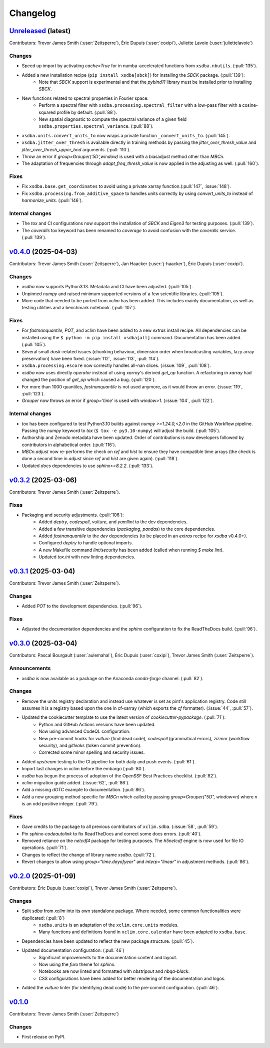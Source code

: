 =========
Changelog
=========

`Unreleased <https://github.com/Ouranosinc/xsdba>`_ (latest)
------------------------------------------------------------

Contributors: Trevor James Smith (:user:`Zeitsperre`), Éric Dupuis (:user:`coxipi`), Juliette Lavoie (:user:`juliettelavoie`)

Changes
^^^^^^^
* Speed up import by activating `cache=True` for in numba-accelerated functions from ``xsdba.nbutils``. (:pull:`135`).
* Added a new installation recipe (``pip install xsdba[sbck]``) for installing the `SBCK` package. (:pull:`139`):
    * Note that `SBCK` support is experimental and that the `pybind11` library must be installed prior to installing `SBCK`.
* New functions related to spectral properties in Fourier space:
    * Perform a spectral filter with ``xsdba.processing.spectral_filter`` with a low-pass filter with a cosine-squared profile by default. (:pull:`88`).
    * New spatial diagnostic to compute the spectral variance of a given field ``xsdba.properties.spectral_variance``. (:pull:`88`).
* ``xsdba.units.convert_units_to`` now wraps a private function ``_convert_units_to``. (:pull:`145`).
* ``xsdba.jitter_over_thresh`` is available directly in training methods by passing the `jitter_over_thresh_value` and `jitter_over_thresh_upper_bnd`  arguments. (:pull:`110`).
* Throw an error if `group=Grouper('5D',window)` is used with a biasadjust method other than `MBCn`.
* The adaptation of frequencies through `adapt_freq_thresh_value` is now applied in the adjusting as well. (:pull:`160`).

Fixes
^^^^^
* Fix ``xsdba.base.get_coordinates`` to avoid using a private xarray function.(:pull:`147`, :issue:`148`).
* Fix ``xsdba.processing.from_additive_space`` to handles units correctly by using `convert_units_to` instead of `harmonize_units`. (:pull:`146`).

Internal changes
^^^^^^^^^^^^^^^^
* The `tox` and CI configurations now support the installation of `SBCK` and `Eigen3` for testing purposes. (:pull:`139`).
* The `coveralls` tox keyword has been renamed to `coverage` to avoid confusion with the `coveralls` service. (:pull:`139`).

.. _changes_0.4.0:

`v0.4.0 <https://github.com/Ouranosinc/xsdba/tree/0.4.0>`_ (2025-04-03)
-----------------------------------------------------------------------

Contributors: Trevor James Smith (:user:`Zeitsperre`), Jan Haacker (:user:`j-haacker`), Éric Dupuis (:user:`coxipi`).

Changes
^^^^^^^
* `xsdba` now supports Python3.13. Metadata and CI have been adjusted. (:pull:`105`).
* Unpinned `numpy` and raised minimum supported versions of a few scientific libraries. (:pull:`105`).
* More code that needed to be ported from `xclim` has been added. This includes mainly documentation, as well as testing utilities and a benchmark notebook. (:pull:`107`).

Fixes
^^^^^
* For `fastnanquantile`, `POT`, and `xclim` have been added to a new `extras` install recipe. All dependencies can be installed using the ``$ python -m pip install xsdba[all]`` command. Documentation has been added. (:pull:`105`).
* Several small `dask`-related issues (chunking behaviour, dimension order when broadcasting variables, lazy array preservation) have been fixed. (:issue:`112`, :issue:`113`, :pull:`114`).
* ``xsdba.processing.escore`` now correctly handles all-nan slices. (:issue:`109`, :pull:`108`).
* `xsdba` now uses directly `operator` instead of using `xarray`'s derived `get_op` function. A refactoring in `xarray` had changed the position of `get_op` which caused a bug. (:pull:`120`).
* For more than 1000 quantiles, `fastnanquantile` is not used anymore, as it would throw an error. (:issue:`119`, :pull:`123`).
* `Grouper` now throws an error if `group='time'` is used  with `window>1`. (:issue:`104`, :pull:`122`).

Internal changes
^^^^^^^^^^^^^^^^
* `tox` has been configured to test Python3.10 builds against `numpy >=1.24.0,<2.0` in the GitHub Workflow pipeline. Passing the `numpy` keyword to `tox` (``$ tox -e py3.10-numpy``) will adjust the build. (:pull:`105`).
* Authorship and Zenodo metadata have been updated. Order of contributions is now developers followed by contributors in alphabetical order. (:pull:`116`).
* `MBCn.adjust` now re-performs the check on `ref` and `hist` to ensure they have compatible time arrays (the check is done a second time in `adjust` since `ref` and `hist` are given again). (:pull:`118`).
* Updated `docs` dependencies to use `sphinx>=8.2.2`. (:pull:`133`).

.. _changes_0.3.2:

`v0.3.2 <https://github.com/Ouranosinc/xsdba/tree/0.3.2>`_ (2025-03-06)
-----------------------------------------------------------------------

Contributors: Trevor James Smith (:user:`Zeitsperre`).

Fixes
^^^^^
* Packaging and security adjustments. (:pull:`106`):
    * Added `deptry`, `codespell`, `vulture`, and `yamllint` to the dev dependencies.
    * Added a few transitive dependencies (`packaging`, `pandas`) to the core dependencies.
    * Added `fastnanquantile` to the `dev` dependencies (to be placed in an `extras` recipe for `xsdba` v0.4.0+).
    * Configured `deptry` to handle optional imports.
    * A new Makefile command `lint/security` has been added (called when running `$ make lint`).
    * Updated `tox.ini` with new linting dependencies.

.. _changes_0.3.1:

`v0.3.1 <https://github.com/Ouranosinc/xsdba/tree/0.3.1>`_ (2025-03-04)
-----------------------------------------------------------------------

Contributors: Trevor James Smith (:user:`Zeitsperre`).

Changes
^^^^^^^
* Added `POT` to the development dependencies. (:pull:`96`).

Fixes
^^^^^
* Adjusted the documentation dependencies and the `sphinx` configuration to fix the ReadTheDocs build. (:pull:`96`).

.. _changes_0.3.0:

`v0.3.0 <https://github.com/Ouranosinc/xsdba/tree/0.3.0>`_ (2025-03-04)
-----------------------------------------------------------------------

Contributors: Pascal Bourgault (:user:`aulemahal`), Éric Dupuis (:user:`coxipi`), Trevor James Smith (:user:`Zeitsperre`).

Announcements
^^^^^^^^^^^^^
* `xsdba` is now available as a package on the Anaconda `conda-forge` channel. (:pull:`82`).

Changes
^^^^^^^
* Remove the units registry declaration and instead use whatever is set as pint's application registry.
  Code still assumes it is a registry based upon the one in cf-xarray (which exports the `cf` formatter). (:issue:`44`, :pull:`57`).
* Updated the cookiecutter template to use the latest version of `cookiecutter-pypackage`. (:pull:`71`):
    * Python and GitHub Actions versions have been updated.
    * Now using advanced CodeQL configuration.
    * New pre-commit hooks for `vulture` (find dead code), `codespell` (grammatical errors), `zizmor` (workflow security), and `gitleaks` (token commit prevention).
    * Corrected some minor spelling and security issues.
* Added `upstream` testing to the CI pipeline for both daily and push events. (:pull:`61`).
* Import last changes in xclim before the embargo (:pull:`80`).
* `xsdba` has begun the process of adoption of the OpenSSF Best Practices checklist. (:pull:`82`).
* `xclim` migration guide added. (:issue:`62`, :pull:`86`).
* Add a missing `dOTC` example to documentation. (:pull:`86`).
* Add a new grouping method specific for `MBCn` which called by passing `group=Grouper("5D", window=n)` where `n` is an odd positive integer. (:pull:`79`).

Fixes
^^^^^
* Gave credits to the package to all previous contributors of ``xclim.sdba``. (:issue:`58`, :pull:`59`).
* Pin `sphinx-codeautolink` to fix ReadTheDocs and correct some docs errors. (:pull:`40`).
* Removed reliance on the `netcdf4` package for testing purposes. The `h5netcdf` engine is now used for file IO operations. (:pull:`71`).
* Changes to reflect the change of library name `xsdba`. (:pull:`72`).
* Revert changes to allow using `group="time.dayofyear"` and `interp="linear"` in adjustment methods. (:pull:`86`).

.. _changes_0.2.0:

`v0.2.0 <https://github.com/Ouranosinc/xsdba/tree/0.2.0>`_ (2025-01-09)
-----------------------------------------------------------------------

Contributors: Éric Dupuis (:user:`coxipi`), Trevor James Smith (:user:`Zeitsperre`).

Changes
^^^^^^^
* Split `sdba` from `xclim` into its own standalone package. Where needed, some common functionalities were duplicated: (:pull:`8`)
    * ``xsdba.units`` is an adaptation of the ``xclim.core.units`` modules.
    * Many functions and definitions found in ``xclim.core.calendar`` have been adapted to ``xsdba.base``.
* Dependencies have been updated to reflect the new package structure. (:pull:`45`).
* Updated documentation configuration: (:pull:`46`)
    * Significant improvements to the documentation content and layout.
    * Now using the `furo` theme for `sphinx`.
    * Notebooks are now linted and formatted with `nbstripout` and `nbqa-black`.
    * CSS configurations have been added for better rendering of the documentation and logos.
* Added the `vulture` linter (for identifying dead code) to the pre-commit configuration. (:pull:`46`).

.. _changes_0.1.0:

`v0.1.0 <https://github.com/Ouranosinc/xsdba/tree/0.1.0>`_
----------------------------------------------------------

Contributors: Trevor James Smith (:user:`Zeitsperre`)

Changes
^^^^^^^
* First release on PyPI.
